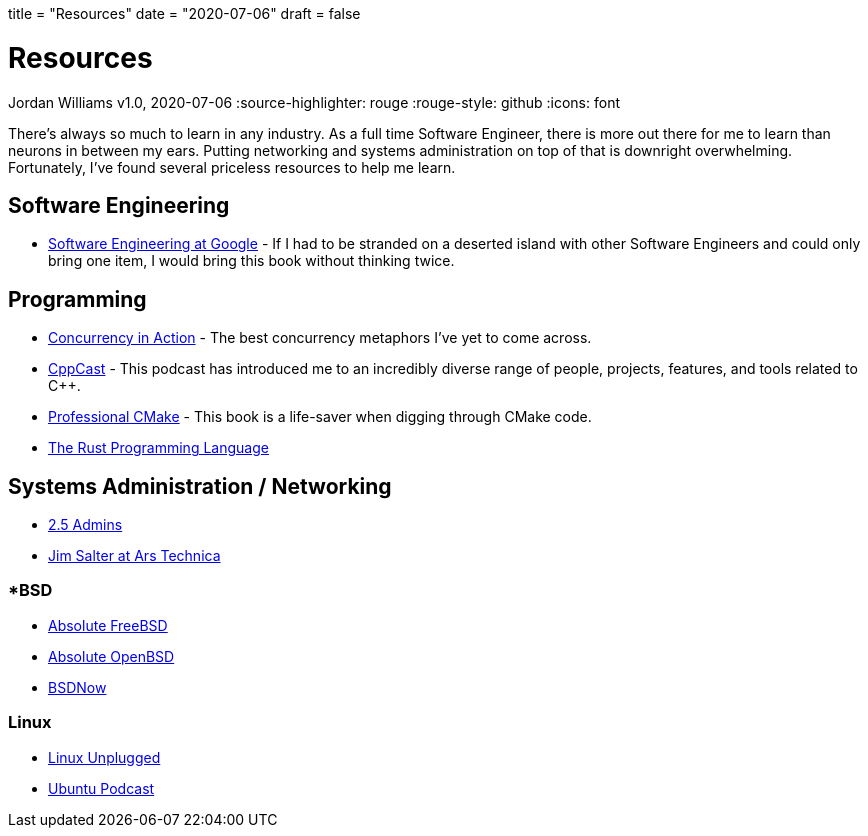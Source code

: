 +++
title = "Resources"
date = "2020-07-06"
draft = false
+++

= Resources
Jordan Williams
v1.0, 2020-07-06
:source-highlighter: rouge
:rouge-style: github
:icons: font
ifdef::env-github[]
:tip-caption: :bulb:
:note-caption: :information_source:
:important-caption: :heavy_exclamation_mark:
:caution-caption: :fire:
:warning-caption: :warning:
endif::[]

There's always so much to learn in any industry.
As a full time Software Engineer, there is more out there for me to learn than neurons in between my ears.
Putting networking and systems administration on top of that is downright overwhelming.
Fortunately, I've found several priceless resources to help me learn.

== Software Engineering

* https://www.oreilly.com/library/view/software-engineering-at/9781492082781/[Software Engineering at Google] - If I had to be stranded on a deserted island with other Software Engineers and could only bring one item, I would bring this book without thinking twice.

== Programming

* https://www.manning.com/books/c-plus-plus-concurrency-in-action-second-edition[Concurrency in Action] - The best concurrency metaphors I've yet to come across.
* https://cppcast.com/[CppCast] - This podcast has introduced me to an incredibly diverse range of people, projects, features, and tools related to C++.
* https://crascit.com/professional-cmake/[Professional CMake] - This book is a life-saver when digging through CMake code.
* https://doc.rust-lang.org/book/[The Rust Programming Language]

== Systems Administration / Networking

* https://2.5admins.com/[2.5 Admins]
* https://arstechnica.com/author/jimsalter/[Jim Salter at Ars Technica]

=== *BSD

* https://nostarch.com/absfreebsd3[Absolute FreeBSD]
* https://nostarch.com/obenbsd2e[Absolute OpenBSD]
* https://www.bsdnow.tv/[BSDNow]

=== Linux

* https://linuxunplugged.com/[Linux Unplugged]
* https://ubuntupodcast.org/[Ubuntu Podcast]

